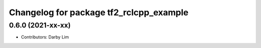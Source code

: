 ^^^^^^^^^^^^^^^^^^^^^^^^^^^^^^^^^^^^^^^^
Changelog for package tf2_rclcpp_example
^^^^^^^^^^^^^^^^^^^^^^^^^^^^^^^^^^^^^^^^

0.6.0 (2021-xx-xx)
------------------
* Contributors: Darby Lim
